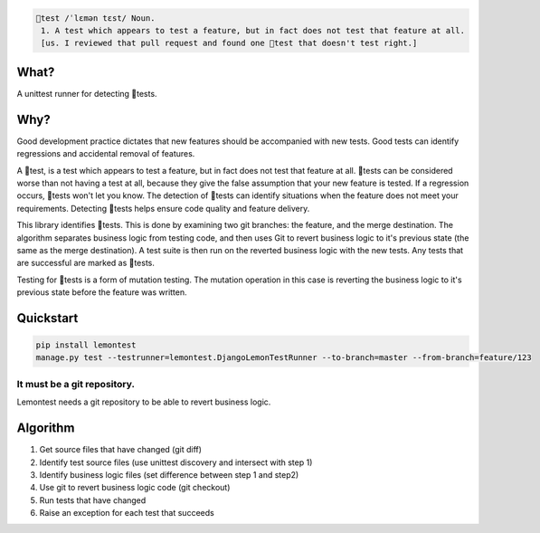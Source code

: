 .. code-block::
   :class: ignore

   🍋test /ˈlɛmən tɛst/ Noun.
    1. A test which appears to test a feature, but in fact does not test that feature at all. 
    [us. I reviewed that pull request and found one 🍋test that doesn't test right.]

What?
=====

A unittest runner for detecting 🍋tests.

Why?
====

Good development practice dictates that new features should be accompanied with new tests. Good tests can identify regressions and accidental removal of features.

A 🍋test, is a test which appears to test a feature, but in fact does not test that feature at all. 🍋tests can be considered worse than not having a test at all, because they give the false assumption that your new feature is tested. If a regression occurs, 🍋tests won't let you know. The detection of 🍋tests can identify situations when the feature does not meet your requirements. Detecting 🍋tests helps ensure code quality and feature delivery.

This library identifies 🍋tests. This is done by examining two git branches: the feature, and the merge destination. The algorithm separates business logic from testing code, and then uses Git to revert business logic to it's previous state (the same as the merge destination). A test suite is then run on the reverted business logic with the new tests. Any tests that are successful are marked as 🍋tests.

Testing for 🍋tests is a form of mutation testing. The mutation operation in this case is reverting the business logic to it's previous state before the feature was written.

Quickstart
==========

.. code-block:: bash
   :class: ignore

   pip install lemontest
   manage.py test --testrunner=lemontest.DjangoLemonTestRunner --to-branch=master --from-branch=feature/123

It must be a git repository.
----------------------------
Lemontest needs a git repository to be able to revert business logic.

Algorithm
=========

1. Get source files that have changed (git diff)

2. Identify test source files (use unittest discovery and intersect with step 1)

3. Identify business logic files (set difference between step 1 and step2)

4. Use git to revert business logic code (git checkout)

5. Run tests that have changed

6. Raise an exception for each test that succeeds
